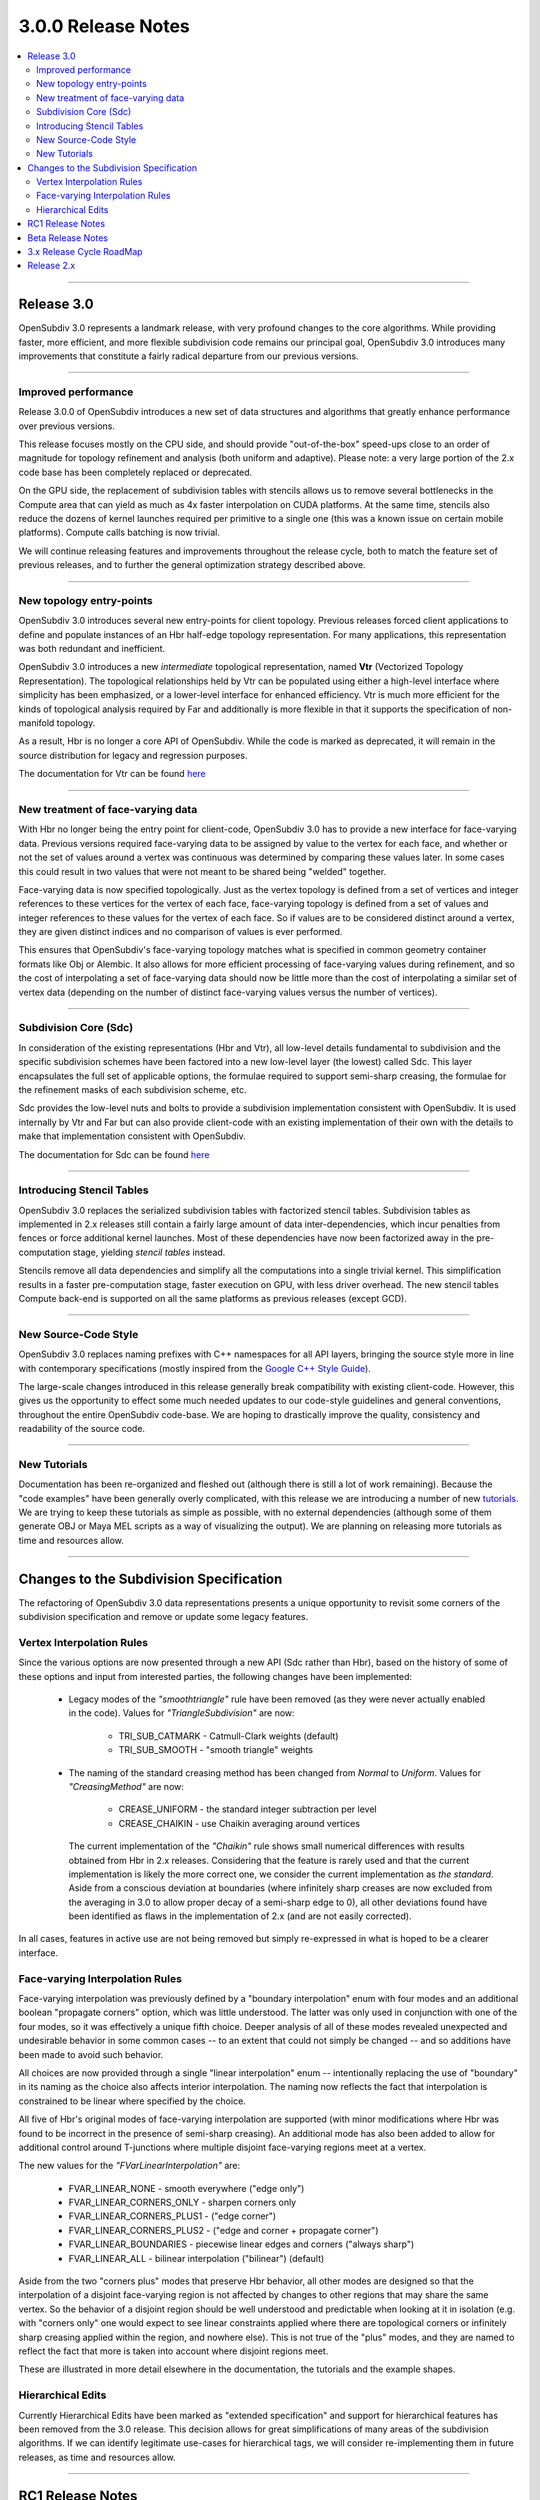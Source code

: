 ..
     Copyright 2013 Pixar

     Licensed under the Apache License, Version 2.0 (the "Apache License")
     with the following modification; you may not use this file except in
     compliance with the Apache License and the following modification to it:
     Section 6. Trademarks. is deleted and replaced with:

     6. Trademarks. This License does not grant permission to use the trade
        names, trademarks, service marks, or product names of the Licensor
        and its affiliates, except as required to comply with Section 4(c) of
        the License and to reproduce the content of the NOTICE file.

     You may obtain a copy of the Apache License at

         http://www.apache.org/licenses/LICENSE-2.0

     Unless required by applicable law or agreed to in writing, software
     distributed under the Apache License with the above modification is
     distributed on an "AS IS" BASIS, WITHOUT WARRANTIES OR CONDITIONS OF ANY
     KIND, either express or implied. See the Apache License for the specific
     language governing permissions and limitations under the Apache License.


3.0.0 Release Notes
------------------------

.. contents::
   :local:
   :backlinks: none

----

Release 3.0
===========

OpenSubdiv 3.0 represents a landmark release, with very profound changes to the
core algorithms. While providing faster, more efficient, and more flexible
subdivision code remains our principal goal, OpenSubdiv 3.0 introduces many
improvements that constitute a fairly radical departure from our previous
versions.

----

Improved performance
********************

Release 3.0.0 of OpenSubdiv introduces a new set of data structures and
algorithms that greatly enhance performance over previous versions.

This release focuses mostly on the CPU side, and  should provide
"out-of-the-box" speed-ups close to an order of magnitude for topology
refinement and analysis (both uniform and adaptive). Please note: a very large
portion of the 2.x code base has been completely replaced or deprecated.

On the GPU side, the replacement of subdivision tables with stencils allows
us to remove several bottlenecks in the Compute area that can yield as much as
4x faster interpolation on CUDA platforms. At the same time, stencils also
reduce the dozens of kernel launches required per primitive to a single one (this
was a known issue on certain mobile platforms). Compute calls batching is now
trivial.

We will continue releasing features and improvements throughout the release
cycle, both to match the feature set of previous releases, and to further the
general optimization strategy described above.

----

New topology entry-points
*************************

OpenSubdiv 3.0 introduces several new entry-points for client topology. Previous
releases forced client applications to define and populate instances of an Hbr
half-edge topology representation. For many applications, this representation
was both redundant and inefficient.

OpenSubdiv 3.0 introduces a new *intermediate* topological representation, named
**Vtr** (Vectorized Topology Representation). The topological relationships
held by Vtr can be populated using either a high-level interface where simplicity
has been emphasized, or a lower-level interface for enhanced efficiency. Vtr is
much more efficient for the kinds of topological analysis required by Far and
additionally is more flexible in that it supports the specification of
non-manifold topology.

As a result, Hbr is no longer a core API of OpenSubdiv. While the code is marked
as deprecated, it will remain in the source distribution for legacy and
regression purposes.

The documentation for Vtr can be found `here <vtr_overview.html>`__

----

New treatment of face-varying data
**********************************

With Hbr no longer being the entry point for client-code, OpenSubdiv 3.0 has to
provide a new interface for face-varying data. Previous versions required
face-varying data to be assigned by value to the vertex for each face, and
whether or not the set of values around a vertex was continuous was determined
by comparing these values later. In some cases this could result in two values
that were not meant to be shared being "welded" together.

Face-varying data is now specified topologically. Just as the vertex topology
is defined from a set of vertices and integer references to these vertices for
the vertex of each face, face-varying topology is defined from a set of values
and integer references to these values for the vertex of each face. So if
values are to be considered distinct around a vertex, they are given distinct
indices and no comparison of values is ever performed.

This ensures that OpenSubdiv's face-varying topology matches what is specified
in common geometry container formats like Obj or Alembic. It also allows for
more efficient processing of face-varying values during refinement, and so the
cost of interpolating a set of face-varying data should now be little more than
the cost of interpolating a similar set of vertex data (depending on the number
of distinct face-varying values versus the number of vertices).

----

Subdivision Core (Sdc)
**********************

In consideration of the existing representations (Hbr and Vtr), all low-level
details fundamental to subdivision and the specific subdivision schemes have
been factored into a new low-level layer (the lowest) called Sdc. This layer
encapsulates the full set of applicable options, the formulae required to
support semi-sharp creasing, the formulae for the refinement masks of each
subdivision scheme, etc.

Sdc provides the low-level nuts and bolts to provide a subdivision
implementation consistent with OpenSubdiv. It is used internally by Vtr and
Far but can also provide client-code with an existing implementation of their
own with the details to make that implementation consistent with OpenSubdiv.

The documentation for Sdc can be found `here <sdc_overview.html>`__

----

Introducing Stencil Tables
**************************

OpenSubdiv 3.0 replaces the serialized subdivision tables with factorized
stencil tables. Subdivision tables as implemented in 2.x releases still contain
a fairly large amount of data inter-dependencies, which incur penalties from
fences or force additional kernel launches. Most of these dependencies have now
been factorized away in the pre-computation stage, yielding *stencil tables*
instead.

Stencils remove all data dependencies and simplify all the computations into a
single trivial kernel. This simplification results in a faster pre-computation
stage, faster execution on GPU, with less driver overhead. The new stencil
tables Compute back-end is supported on all the same platforms as previous
releases (except GCD).

----

New Source-Code Style
*********************

OpenSubdiv 3.0 replaces naming prefixes with C++ namespaces for all API layers,
bringing the source style more in line with contemporary specifications
(mostly inspired from the `Google C++ Style Guide
<http://google-styleguide.googlecode.com/svn/trunk/cppguide.xml>`__).

The large-scale changes introduced in this release generally break compatibility
with existing client-code. However, this gives us the opportunity to effect
some much needed updates to our code-style guidelines and general conventions,
throughout the entire OpenSubdiv code-base. We are hoping to drastically
improve the quality, consistency and readability of the source code.

----

New Tutorials
*************

Documentation has been re-organized and fleshed out (although there is still a
lot of work remaining). Because the "code examples" have been generally overly
complicated, with this release we are introducing a number of new `tutorials
<tutorials.html>`__. We are trying to keep these tutorials as simple as
possible, with no external dependencies (although some of them generate OBJ or
Maya MEL scripts as a way of visualizing the output). We are planning on releasing
more tutorials as time and resources allow.

----

Changes to the Subdivision Specification
========================================

The refactoring of OpenSubdiv 3.0 data representations presents a unique
opportunity to revisit some corners of the subdivision specification and
remove or update some legacy features.

Vertex Interpolation Rules
**************************

Since the various options are now presented through a new API (Sdc rather than
Hbr), based on the history of some of these options and input from interested
parties, the following changes have been implemented:

    * Legacy modes of the *"smoothtriangle"* rule have been removed (as they
      were never actually enabled in the code). Values for *"TriangleSubdivision"*
      are now:

        * TRI_SUB_CATMARK - Catmull-Clark weights (default)
        * TRI_SUB_SMOOTH - "smooth triangle" weights

    * The naming of the standard creasing method has been changed from *Normal*
      to *Uniform*.  Values for *"CreasingMethod"* are now:

        * CREASE_UNIFORM - the standard integer subtraction per level
        * CREASE_CHAIKIN - use Chaikin averaging around vertices

      The current implementation of the *"Chaikin"* rule shows small
      numerical differences with results obtained from Hbr in 2.x releases.
      Considering that the feature is rarely used and that the current
      implementation is likely the more correct one, we consider the
      current implementation as *the standard*. Aside from a conscious
      deviation at boundaries (where infinitely sharp creases are now excluded
      from the averaging in 3.0 to allow proper decay of a semi-sharp edge
      to 0), all other deviations found have been identified as flaws in the
      implementation of 2.x (and are not easily corrected).

In all cases, features in active use are not being removed but simply
re-expressed in what is hoped to be a clearer interface.


Face-varying Interpolation Rules
********************************

Face-varying interpolation was previously defined by a "boundary interpolation"
enum with four modes and an additional boolean "propagate corners" option,
which was little understood.  The latter was only used in conjunction with one
of the four modes, so it was effectively a unique fifth choice.  Deeper analysis
of all of these modes revealed unexpected and undesirable behavior in some common
cases -- to an extent that could not simply be changed -- and so additions have
been made to avoid such behavior.

All choices are now provided through a single "linear interpolation" enum --
intentionally replacing the use of "boundary" in its naming as the choice also
affects interior interpolation.  The naming now reflects the fact that
interpolation is constrained to be linear where specified by the choice.

All five of Hbr's original modes of face-varying interpolation are supported
(with minor modifications where Hbr was found to be incorrect in the presence
of semi-sharp creasing).  An additional mode has also been added to allow for
additional control around T-junctions where multiple disjoint face-varying
regions meet at a vertex.

The new values for the *"FVarLinearInterpolation"* are:

    * FVAR_LINEAR_NONE          - smooth everywhere ("edge only")
    * FVAR_LINEAR_CORNERS_ONLY  - sharpen corners only
    * FVAR_LINEAR_CORNERS_PLUS1 - ("edge corner")
    * FVAR_LINEAR_CORNERS_PLUS2 - ("edge and corner + propagate corner")
    * FVAR_LINEAR_BOUNDARIES    - piecewise linear edges and corners ("always sharp")
    * FVAR_LINEAR_ALL           - bilinear interpolation ("bilinear") (default)

Aside from the two "corners plus" modes that preserve Hbr behavior, all other
modes are designed so that the interpolation of a disjoint face-varying region
is not affected by changes to other regions that may share the same vertex. So
the behavior of a disjoint region should be well understood and predictable
when looking at it in isolation (e.g. with "corners only" one would expect to
see linear constraints applied where there are topological corners or infinitely
sharp creasing applied within the region, and nowhere else).  This is not true
of the "plus" modes, and they are named to reflect the fact that more is taken
into account where disjoint regions meet.

These are illustrated in more detail elsewhere in the documentation, the tutorials
and the example shapes.

Hierarchical Edits
******************

Currently Hierarchical Edits have been marked as "extended specification" and
support for hierarchical features has been removed from the 3.0 release. This
decision allows for great simplifications of many areas of the subdivision
algorithms. If we can identify legitimate use-cases for hierarchical tags, we
will consider re-implementing them in future releases, as time and resources
allow.

----

RC1 Release Notes
==================

We're nearing release for the 3.0 branch.  The APIs are now fully locked, and
we only anticipate patching back bug fixes and documentation changes before 
the final 3.0.0 release.  It's been a very active beta cycle and much of
the API has changed, despite our best intentions, but we believe it's to
the overall benefit of the library.  This unfortunately means that you may
have to do some adapting of code that was written against the beta release.  
We hope you agree it was worth the change and welcome feedback.


Beta Release Notes
==================

Our intentions as open-source developers is to give as much access to our code,
as early as possible, because we value and welcome the feedback from the
community.

With the 'Beta' release cycle, we hope to give stake-holders a time-window to
provide feedback on decisions made and changes in the code that may impact
them. Our Beta code is likely not feature-complete yet, but the general
structure and architectures will be sufficiently locked in place for early
adopters to start building upon these releases.

Within 'Master' releases, we expect APIs to be backward compatible so that
existing client code can seamlessly build against newer releases. Changes
may include bug fixes as well as new features.

.. container:: notebox

    **Beta Features**

    The following is a short list of features that hopefully will land before
    the master release:

        #. Non-linear Face-varying Patches:
           While the fundamental refinement and interpolation of face-varying
           data is correct, it has been and remains linearly approximated in
           the patches created in Far that are most used for evaluation and
           display.  We want to update the patch tables to support non-linear
           patches for the face-varying data.

        #. Improved Robustness with Non-Manifold Topology:
           With the replacement of Hbr with Vtr in 3.0, many non-manifold
           topologies can be represented and effectively subdivided.  One
           situation that was deferred is that of a "degenerate edge", i.e an
           edge that has the same vertex at both ends.  Plans are to update
           the refinement code within Vtr to do something reasonable in these
           cases.


----

3.x Release Cycle RoadMap
=========================

Within the 3.x release cycle we would like to continue to address many of the
issues related to scaling the application of subdivision surfaces to large amounts
of primitives within typical graphics pipelines, as well as complete other
functionality that has long been missing from evaluation and display.

Enabling workflows at larger scales will require improvements on several fronts:

* Handle more primitives, but with less overhead:

    * Reduce Compute kernel launches, which we will achieve using stencils instead
      of subdivision tables
    * Reduce Draw calls by addressing the combinatorial explosion of tessellation
      shaders
    * Provide back-ends for next-gen APIs (D3D12, Mantle, Metal, Vulkan, etc.)

* Handle more semi-sharp creases: feature isolation needs to become much more
  efficient to allow for complete creative freedom in using the feature.
* Faster topology analysis

As the potential standard for evaluation and display
of subdivision surfaces, OpenSubdiv is still lacking in its support of subdivision
schemes other than Catmark -- specifically Loop.  Ultimately the same level of
performance and functionality achieved with Catmark should be available for Loop,
which is more effective in dealing with triangle-based meshes.  With the refactoring
of the core refinement code in 3.0, much more of the supporting code for the schemes
can be shared so we have already reduced the effort to bring Loop up to par with
Catmark.  We hope to take steps in this direction in an upcoming 3.x release.


Release 2.x
===========

`Previous releases <release_notes_2x.html>`_
